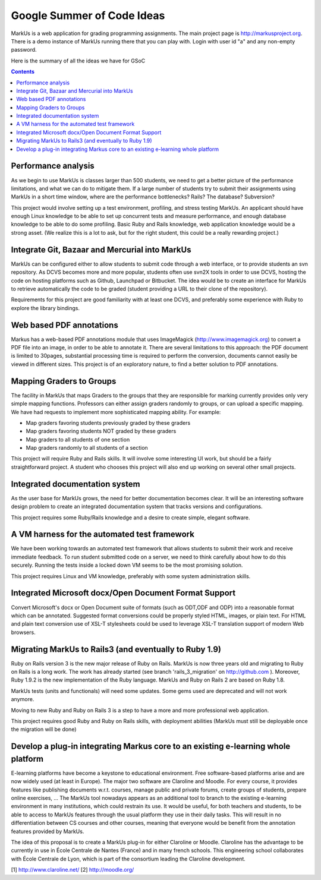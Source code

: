 ================================================================================
Google Summer of Code Ideas
================================================================================
MarkUs is a web application for grading programming assignments.  The main project page is http://markusproject.org.  There is a demo instance of MarkUs running there that you can play with.  Login with user id "a" and any non-empty password.

Here is the summary of all the ideas we have for GSoC

.. contents::

Performance analysis 
================================================================================

As we begin to use MarkUs is classes larger than 500 students, we need to get a better picture of the performance limitations, and what we can do to mitigate them. If a large number of students try to submit their assignments using MarkUs in a short time window, where are the performance bottlenecks? Rails? The database? Subversion?

This project would involve setting up a test environment, profiling, and stress testing MarkUs. An applicant should have enough Linux knowledge to be able to set up concurrent tests and measure performance, and enough database knowledge to be able to do some profiling. Basic Ruby and Rails knowledge, web application knowledge would be a strong asset. (We realize this is a lot to ask, but for the right student, this could be a really rewarding project.)

Integrate Git, Bazaar and Mercurial into MarkUs
================================================================================

MarkUs can be configured either to allow students to submit code through a
web interface, or to provide students an svn repository. As DCVS
becomes more and more popular, students often use svn2X tools in order to
use DCVS, hosting the code on hosting platforms such as Github, Launchpad or
Bitbucket. The idea would be to create an interface for MarkUs to retrieve
automatically the code to be graded (student providing a URL to their clone of the repository).

Requirements for this project are good familiarity with at least one DCVS, and preferably some experience with Ruby to explore the library bindings.

Web based PDF annotations
================================================================================

Markus has a web-based PDF annotations module that uses ImageMagick (http://www.imagemagick.org) to convert a PDF file into an image, in order to be able to annotate it. There are several limitations to this approach: the PDF document is limited to 30pages, substantial processing time is required to perform the conversion, documents cannot easily be viewed in different sizes. This project is of an exploratory nature, to find a better solution to PDF annotations.


Mapping Graders to Groups
================================================================================

The facility in MarkUs that maps Graders to the groups that they are responsible for marking currently provides only very simple mapping functions. Professors can either assign graders randomly to groups, or can upload a specific mapping. We have had requests to implement more sophisticated mapping ability.  For example:

- Map graders favoring students previously graded by these graders
- Map graders favoring students NOT graded by these graders
- Map graders to all students of one section
- Map graders randomly to all students of a section

This project will require Ruby and Rails skills. It will involve some interesting UI work, but should be a fairly straightforward project. A student who chooses this project will also end up working on several other small projects.

Integrated documentation system
================================================================================

As the user base for MarkUs grows, the need for better documentation becomes clear. It will be an interesting software design problem to create an integrated documentation system that tracks versions and configurations.

This project requires some Ruby/Rails knowledge and a desire to create simple, elegant software.

A VM harness for the automated test framework
================================================================================

We have been working towards an automated test framework that allows students to submit their work and receive immediate feedback. To run student submitted code on a server, we need to think carefully about how to do this securely. Running the tests inside a locked down VM seems to be the most promising solution. 

This project requires Linux and VM knowledge, preferably with some system administration skills.



Integrated Microsoft docx/Open Document Format Support
================================================================================

Convert Microsoft's docx or Open Document suite of formats (such as ODT,ODF and ODP) into a reasonable format which can be annotated. Suggested format conversions could be properly styled HTML, images, or plain text. For HTML and plain text conversion use of XSL-T stylesheets could be used to leverage XSL-T translation support of modern Web browsers.

Migrating MarkUs to Rails3 (and eventually to Ruby 1.9)
================================================================================

Ruby on Rails version 3 is the new major release of Ruby on Rails. MarkUs is now three years old and migrating to Ruby on Rails is a long work. The work has already started (see branch 'rails_3_migration' on http://github.com ). Moreover, Ruby 1.9.2 is the new implementation of the Ruby language. MarkUs and Ruby on Rails 2 are based on Ruby 1.8.

MarkUs tests (units and functionals) will need some updates. Some gems used are deprecated and will not work anymore.

Moving to new Ruby and Ruby on Rails 3 is a step to have a more and more professional web application.

This project requires good Ruby and Ruby on Rails skills, with deployment abilities (MarkUs must still be deployable once the migration will be done)

Develop a plug-in integrating Markus core to an existing e-learning whole platform
================================================================================

E-learning platforms have become a keystone to educational environment. Free software-based platforms arise and are now widely used (at least in Europe). The major two software are Claroline and Moodle. For every course, it provides features like publishing documents w.r.t. courses, manage public and private forums, create groups of students, prepare online exercises, … The MarkUs tool nowadays appears as an additional tool to branch to the existing e-learning environment in many institutions, which could restrain its use. It would be useful, for both teachers and students, to be able to access to MarkUs features through the usual platform they use in their daily tasks. This will result in no differentiation between CS courses and other courses, meaning that everyone would be benefit from the annotation features provided by MarkUs. 

The idea of this proposal is to create a MarkUs plug-in for either Claroline or Moodle. Claroline has the advantage to be currently in use in École Centrale de Nantes (France) and in many french schools. This engineering school collaborates with École Centrale de Lyon, which is part of the consortium leading the Claroline development. 

[1] http://www.claroline.net/
[2] http://moodle.org/